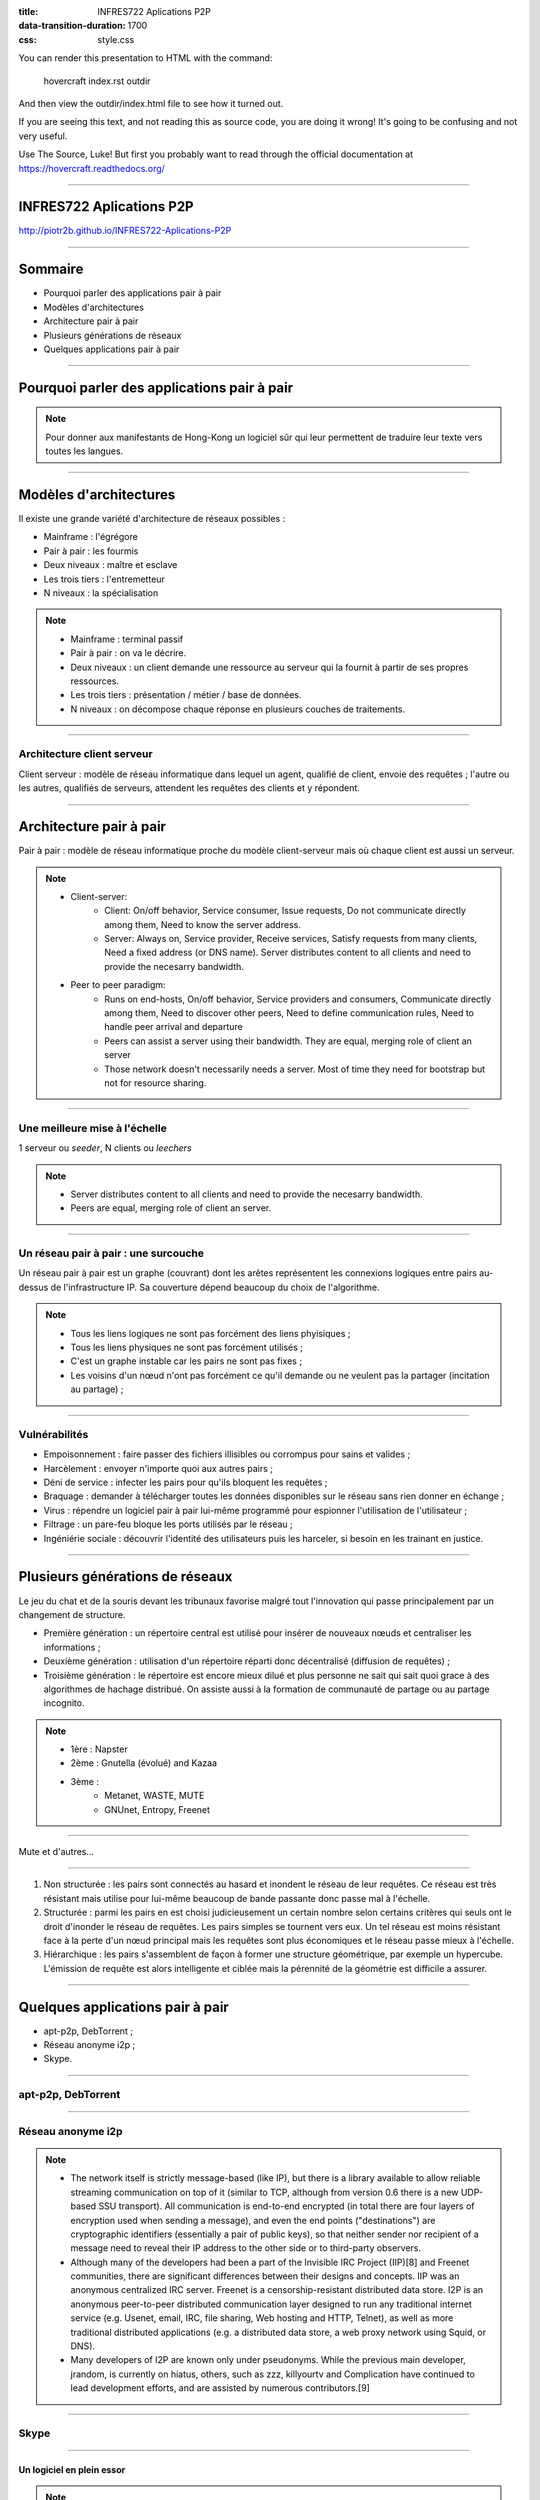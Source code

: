 :title: INFRES722 Aplications P2P
:data-transition-duration: 1700
:css: style.css

You can render this presentation to HTML with the command:

    hovercraft index.rst outdir
    
And then view the outdir/index.html file to see how it turned out.

If you are seeing this text, and not reading this as source code, you are
doing it wrong! It's going to be confusing and not very useful.

Use The Source, Luke! But first you probably want to read through the
official documentation at https://hovercraft.readthedocs.org/

----

INFRES722 Aplications P2P
=========================
http://piotr2b.github.io/INFRES722-Aplications-P2P

----

Sommaire
========

* Pourquoi parler des applications pair à pair
* Modèles d'architectures
* Architecture pair à pair
* Plusieurs générations de réseaux
* Quelques applications pair à pair

----

Pourquoi parler des applications pair à pair
============================================

.. note::

	Pour donner aux manifestants de Hong-Kong un logiciel sûr qui leur permettent de traduire leur texte vers toutes les langues.

----

Modèles d'architectures
=======================

Il existe une grande variété d'architecture de réseaux possibles :

* Mainframe : l'égrégore
* Pair à pair : les fourmis
* Deux niveaux : maître et esclave
* Les trois tiers : l'entremetteur
* N niveaux : la spécialisation

.. note:: 

	* Mainframe : terminal passif
	* Pair à pair : on va le décrire.
	* Deux niveaux : un client demande une ressource au serveur qui la fournit à partir de ses propres ressources.
	* Les trois tiers : présentation / métier / base de données.
	* N niveaux : on décompose chaque réponse en plusieurs couches de traitements.

----

Architecture client serveur
---------------------------

Client serveur : modèle de réseau informatique dans lequel un agent, qualifié de client, envoie des requêtes ; l'autre ou les autres, qualifiés de serveurs, attendent les requêtes des clients et y répondent.

.. image:: img/500px-Server-based-network.svg.png
	:width: 300px
	
----

Architecture pair à pair
========================

Pair à pair : modèle de réseau informatique proche du modèle client-serveur mais où chaque client est aussi un serveur.

.. image:: img/500px-P2P-network.svg.png
	:width: 300px

.. note::

    * Client-server:
    	* Client: On/off behavior, Service consumer, Issue requests, Do not communicate directly among them, Need to know the server address.
    	* Server: Always on, Service provider, Receive services, Satisfy requests from many clients, Need a fixed address (or DNS name). Server distributes content to all clients and need to provide the necesarry bandwidth.
    * Peer to peer paradigm:
    	* Runs on end-hosts, On/off behavior, Service providers and consumers, Communicate directly among them, Need to discover other peers, Need to define communication rules, Need to handle peer arrival and departure
    	* Peers can assist a server using their bandwidth. They are equal, merging role of client an server
    	* Those network doesn't necessarily needs a server. Most of time they need for bootstrap but not for resource sharing.

----

Une meilleure mise à l'échelle
------------------------------

.. image:: img/application-layer-jain-53-638.jpg
	:width: 600px

1 serveur ou *seeder*, N clients ou *leechers*

.. note::

    * Server distributes content to all clients and need to provide the necesarry bandwidth.
    * Peers are equal, merging role of client an server.

----

Un réseau pair à pair : une surcouche
-------------------------------------

.. image:: img/2000px-Network_Overlay.svg.png
	:width: 600px

Un réseau pair à pair est un graphe (couvrant) dont les arêtes représentent les connexions logiques entre pairs au-dessus de l'infrastructure IP. Sa couverture dépend beaucoup du choix de l'algorithme.

.. note::

	* Tous les liens logiques ne sont pas forcément des liens phyisiques ;
	* Tous les liens physiques ne sont pas forcément utilisés ;
	* C'est un graphe instable car les pairs ne sont pas fixes ;
	* Les voisins d'un nœud n'ont pas forcément ce qu'il demande ou ne veulent pas la partager (incitation au partage) ;

----

Vulnérabilités
--------------

* Empoisonnement : faire passer des fichiers illisibles ou corrompus pour sains et valides ;
* Harcèlement : envoyer n'importe quoi aux autres pairs ;
* Déni de service : infecter les pairs pour qu'ils bloquent les requêtes ;
* Braquage : demander à télécharger toutes les données disponibles sur le réseau sans rien donner en échange ;
* Virus : répendre un logiciel pair à pair lui-même programmé pour espionner l'utilisation de l'utilisateur ;
* Filtrage : un pare-feu bloque les ports utilisés par le réseau ;
* Ingéniérie sociale : découvrir l'identité des utilisateurs puis les harceler, si besoin en les trainant en justice.

----

Plusieurs générations de réseaux
================================

Le jeu du chat et de la souris devant les tribunaux favorise malgré tout l'innovation qui passe principalement par un changement de structure.

* Première génération : un répertoire central est utilisé pour insérer de nouveaux nœuds et centraliser les informations ;
* Deuxième génération : utilisation d'un répertoire réparti donc décentralisé (diffusion de requêtes) ;
* Troisième génération : le répertoire est encore mieux dilué et plus personne ne sait qui sait quoi grace à des algorithmes de hachage distribué. On assiste aussi à la formation de communauté de partage ou au partage incognito.

.. note::

	* 1ère : Napster
	* 2ème : Gnutella (évolué) and Kazaa
	* 3ème :
		* Metanet, WASTE, MUTE
		* GNUnet, Entropy, Freenet

----

.. image:: img/napster.jpg
	:height: 200px
.. image:: img/gnutella_large.jpg
	:height: 200px
.. image:: img/Gnutella-Logo-Large.png
	:height: 200px
.. image:: img/Kazaa.jpg
	:height: 200px
.. image:: img/logo_mute.gif
	:height: 200px
.. image:: img/500px-GNUnet_logo.svg.png
	:height: 200px
.. image:: img/image.num1285870029.of.world-lolo.com.jpg
	:height: 200px

Mute et d'autres…

----

#. Non structurée : les pairs sont connectés au hasard et inondent le réseau de leur requêtes. Ce réseau est très résistant mais utilise pour lui-même beaucoup de bande passante donc passe mal à l'échelle.
#. Structurée : parmi les pairs en est choisi judicieusement un certain nombre selon certains critères qui seuls ont le droit d'inonder le réseau de requêtes. Les pairs simples se tournent vers eux. Un tel réseau est moins résistant face à la perte d'un nœud principal mais les requêtes sont plus économiques et le réseau passe mieux à l'échelle.
#. Hiérarchique : les pairs s'assemblent de façon à former une structure géométrique, par exemple un hypercube. L'émission de requête est alors intelligente et ciblée mais la pérennité de la géométrie est difficile a assurer.

----


Quelques applications pair à pair
=================================

* apt-p2p, DebTorrent ;
* Réseau anonyme i2p ;
* Skype.

----

apt-p2p, DebTorrent
-------------------

.. image:: img/apt-p2p.png
	:height: 400px

----

Réseau anonyme i2p
------------------

.. image:: img/net.png
	:height: 300px
.. image:: img/endToEndEncryption.png
	:height: 300px

.. note::

	* The network itself is strictly message-based (like IP), but there is a library available to allow reliable streaming communication on top of it (similar to TCP, although from version 0.6 there is a new UDP-based SSU transport). All communication is end-to-end encrypted (in total there are four layers of encryption used when sending a message), and even the end points ("destinations") are cryptographic identifiers (essentially a pair of public keys), so that neither sender nor recipient of a message need to reveal their IP address to the other side or to third-party observers.
	* Although many of the developers had been a part of the Invisible IRC Project (IIP)[8] and Freenet communities, there are significant differences between their designs and concepts. IIP was an anonymous centralized IRC server. Freenet is a censorship-resistant distributed data store. I2P is an anonymous peer-to-peer distributed communication layer designed to run any traditional internet service (e.g. Usenet, email, IRC, file sharing, Web hosting and HTTP, Telnet), as well as more traditional distributed applications (e.g. a distributed data store, a web proxy network using Squid, or DNS).
	* Many developers of I2P are known only under pseudonyms. While the previous main developer, jrandom, is currently on hiatus, others, such as zzz, killyourtv and Complication have continued to lead development efforts, and are assisted by numerous contributors.[9]

----

Skype
-----

.. image:: img/skype.png
	:height: 500px

----

Un logiciel en plein essor
``````````````````````````

.. image:: img/skypegrowth.jpg
	:width: 500px

.. image:: img/news20130213-1.gif
	:width: 500px

.. note::

	* Architecture pair à pair
	* Données de service : voix, vidéo, partage de bureau…
	* Données de signalisation : identification, rechercher des amis…
	* Logiciel privateur

----

?
